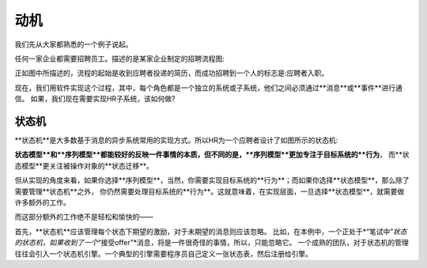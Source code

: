 动机
****

我们先从大家都熟悉的一个例子说起。

任何一家企业都需要招聘员工。描述的是某家企业制定的招聘流程图:

正如图中所描述的，流程的起始是收到应聘者投递的简历，而成功招聘到一个人的标志是:应聘者入职。

现在，我们用软件实现这个过程，其中，每个角色都是一个独立的系统或子系统，他们之间必须通过**消息**或**事件**进行通信。
如果，我们现在需要实现HR子系统，该如何做?

状态机
=====

**状态机**是大多数基于消息的异步系统常用的实现方式。所以HR为一个应聘者设计了如图所示的状态机:

**状态模型**和**序列模型**都能较好的反映一件事情的本质，但不同的是，**序列模型**更加专注于目标系统的**行为**，
而**状态模型**更关注被操作对象的**状态迁移**。

但从实现的角度来看，如果你选择**序列模型**，当然，你需要实现目标系统的**行为**；而如果你选择**状态模型**，那么除了需要管理**状态机**之外，
你仍然需要处理目标系统的**行为**。这就意味着，在实现层面，一旦选择**状态模型**，就需要做许多额外的工作。

而这部分额外的工作绝不是轻松和愉快的——

首先，**状态机**应该管理每个状态下期望的激励，对于未期望的消息则应该忽略。
比如，在本例中，一个正处于*“笔试中”*状态的状态机，如果收到了一个*“接受offer”*消息，将是一件很奇怪的事情，所以，只能忽略它。
一个成熟的团队，对于状态机的管理往往会引入一个状态机引擎。一个典型的引擎需要程序员自己定义一张状态表，然后注册给引擎。

.. codeblock:: c++
    const StateTable states[] = {
    // ...
    { STATE_EXAM, { {EV_EXAM_RESULT, handleExamResult}}},
    { STATE_INTERVIEW,{ {EV_INTERVIEW_RESULT, handleInterviewResult}}}, // ...
    { STATE_OFFERED, { {EV_ONBOARD, handleOnBoard}
                           , {EV_TIMEOUT, handleTimedout} }}
    };
